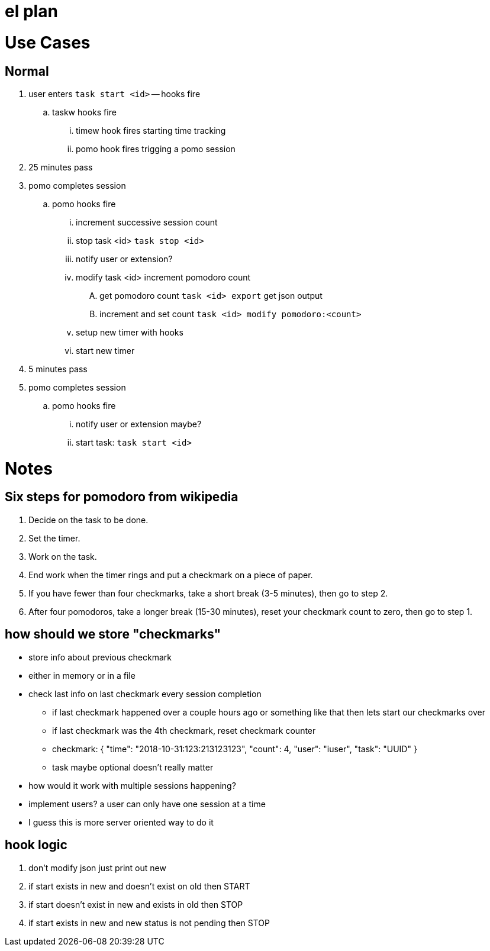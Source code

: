 = el plan

= Use Cases

== Normal

. user enters `task start <id>` -- hooks fire
.. taskw hooks fire
... timew hook fires starting time tracking 
... pomo hook fires trigging a pomo session
. 25 minutes pass
. pomo completes session
.. pomo hooks fire
... increment successive session count
... stop task <id> `task stop <id>`
... notify user or extension?
... modify task <id> increment pomodoro count
.... get pomodoro count `task <id> export` get json output
.... increment and set count `task <id> modify pomodoro:<count>`
... setup new timer with hooks
... start new timer
. 5 minutes pass
. pomo completes session
.. pomo hooks fire
... notify user or extension maybe?
... start task: `task start <id>`

= Notes

== Six steps for pomodoro from wikipedia
. Decide on the task to be done.
. Set the timer.
. Work on the task.
. End work when the timer rings and put a checkmark on a piece of paper.
. If you have fewer than four checkmarks, take a short break (3-5 minutes), then go to step 2.
. After four pomodoros, take a longer break (15-30 minutes), reset your checkmark count to zero, then go to step 1.

== how should we store "checkmarks"
* store info about previous checkmark
* either in memory or in a file
* check last info on last checkmark every session completion
** if last checkmark happened over a couple hours ago or something like that then lets start our checkmarks over
** if last checkmark was the 4th checkmark, reset checkmark counter
** checkmark: { "time": "2018-10-31:123:213123123", "count": 4, "user": "iuser", "task": "UUID" }
** task maybe optional doesn't really matter
* how would it work with multiple sessions happening?
* implement users? a user can only have one session at a time
* I guess this is more server oriented way to do it

== hook logic
. don't modify json just print out new
. if start exists in new and doesn't exist on old then START
. if start doesn't exist in new and exists in old then STOP
. if start exists in new and new status is not pending then STOP
